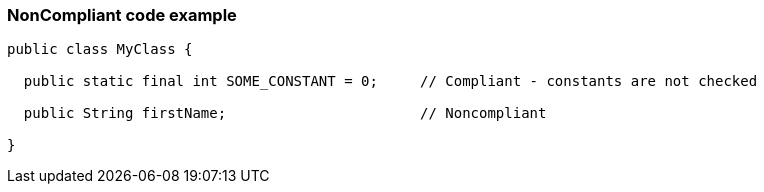 === NonCompliant code example

[source,text]
----
public class MyClass {

  public static final int SOME_CONSTANT = 0;     // Compliant - constants are not checked

  public String firstName;                       // Noncompliant

}
----

